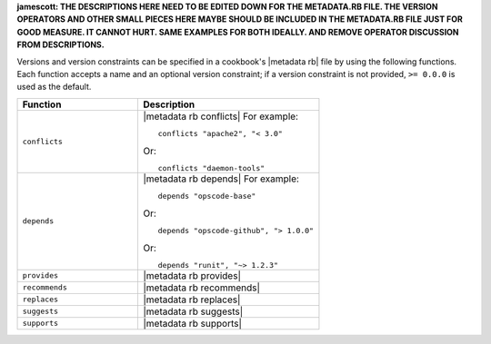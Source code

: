 .. The contents of this file are included in multiple topics.
.. This file should not be changed in a way that hinders its ability to appear in multiple documentation sets.

**jamescott: THE DESCRIPTIONS HERE NEED TO BE EDITED DOWN FOR THE METADATA.RB FILE. THE VERSION OPERATORS AND OTHER SMALL PIECES HERE MAYBE SHOULD BE INCLUDED IN THE METADATA.RB FILE JUST FOR GOOD MEASURE. IT CANNOT HURT. SAME EXAMPLES FOR BOTH IDEALLY. AND REMOVE OPERATOR DISCUSSION FROM DESCRIPTIONS.**

Versions and version constraints can be specified in a cookbook's |metadata rb| file by using the following functions. Each function accepts a name and an optional version constraint; if a version constraint is not provided, ``>= 0.0.0`` is used as the default.

.. list-table::
   :widths: 200 300
   :header-rows: 1

   * - Function
     - Description
   * - ``conflicts``
     - |metadata rb conflicts| For example:
       ::

          conflicts "apache2", "< 3.0"

       Or:
       ::

          conflicts "daemon-tools"


   * - ``depends``
     - |metadata rb depends| For example:
       ::

          depends "opscode-base"

       Or:
       ::

          depends "opscode-github", "> 1.0.0"

       Or:
       ::

          depends "runit", "~> 1.2.3"
   * - ``provides``
     - |metadata rb provides|
   * - ``recommends``
     - |metadata rb recommends|
   * - ``replaces``
     - |metadata rb replaces|
   * - ``suggests``
     - |metadata rb suggests|
   * - ``supports``
     - |metadata rb supports|